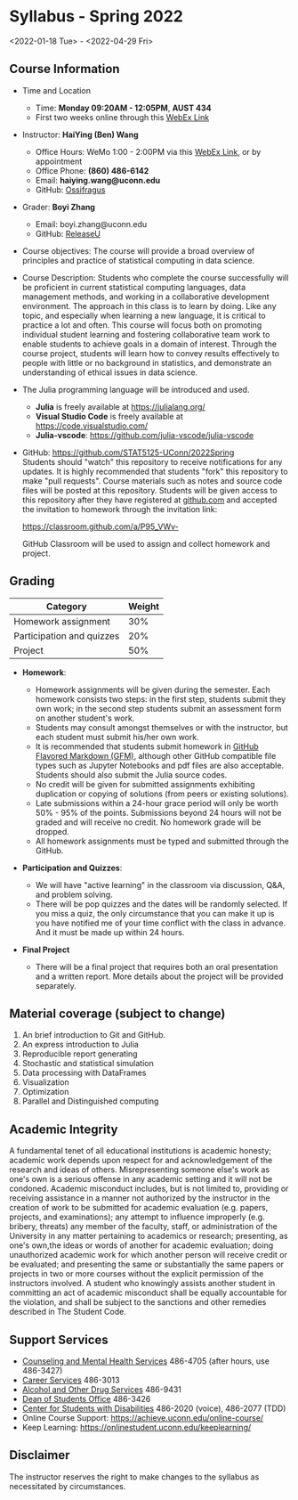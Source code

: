 * *Syllabus - Spring 2022*
<2022-01-18 Tue> - <2022-04-29 Fri>

** Course Information

- Time and Location
  - Time: *Monday 09:20AM - 12:05PM*, *AUST 434* 
  - First two weeks online through this [[https://uconn-cmr.webex.com/uconn-cmr/j.php?MTID=m37f32e6c687a59f157aef0db8199f790][WebEx Link]]  

- Instructor: *HaiYing (Ben) Wang*
  - Office Hours: WeMo 1:00 - 2:00PM via this [[https://uconn-cmr.webex.com/uconn-cmr/j.php?MTID=m84b5bf05d30e2771f0530970e1e76de3][WebEx Link]], or by appointment
  - Office Phone: *(860) 486-6142*
  - Email: *haiying.wang@uconn.edu*
  - GitHub: [[https://github.com/Ossifragus][Ossifragus]]

- Grader: *Boyi Zhang*
  - Email: boyi.zhang@uconn.edu
  - GitHub: [[https://github.com/ReleaseU][ReleaseU]]

- Course objectives: The course will provide a broad overview of principles and
  practice of statistical computing in data science.

- Course Description: Students who complete the course successfully will
  be proficient in current statistical computing languages, data management
  methods, and working in a collaborative development environment. The approach
  in this class is to learn by doing. Like any topic, and especially when
  learning a new language, it is critical to practice a lot and often. This
  course will focus both on promoting individual student learning and fostering
  collaborative team work to enable students to achieve goals in a domain of
  interest. Through the course project, students will learn how to convey
  results effectively to people with little or no background in statistics, and
  demonstrate an understanding of ethical issues in data science.

- The Julia programming language will be introduced and used.

  - *Julia* is freely available at [[https://julialang.org/]]
  - *Visual Studio Code* is freely available at [[https://code.visualstudio.com/]]
  - *Julia-vscode*: [[https://github.com/julia-vscode/julia-vscode]]

- GitHub: [[https://github.com/STAT5125-UConn/2022Spring]] \\
  Students should "watch" this repository to receive notifications for any
  updates. It is highly recommended that students "fork" this repository to make
  "pull requests". Course materials such as notes and source code files will be
  posted at this repository. Students will be given access to this repository
  after they have registered at [[https://github.com][github.com]] and accepted the invitation to
  homework through the invitation link:
  
  [[https://classroom.github.com/a/P95_VWv-]]

  GitHub Classroom will be used to assign and collect homework and project.

** Grading

| Category                  | Weight |
|---------------------------+--------|
| Homework assignment       | 30%    |
| Participation and quizzes | 20%    |
| Project                   | 50%    |

- *Homework*:

  - Homework assignments will be given during the semester. Each homework
    consists two steps: in the first step, students submit they own work; in the
    second step students submit an assessment form on another student's work.
  - Students may consult amongst themselves or with the instructor, but
    each student must submit his/her own work.
  - It is recommended that students submit homework in
    [[https://github.github.com/gfm/][GitHub Flavored Markdown (GFM)]], although other GitHub compatible file types
    such as Jupyter Notebooks and pdf files are also acceptable. Students should
    also submit the Julia source codes.
  - No credit will be given for submitted assignments exhibiting
    duplication or copying of solutions (from peers or existing solutions).
  - Late submissions within a 24-hour grace period will only be worth
    50% - 95% of the points. Submissions beyond 24 hours will not be graded and
    will receive no credit. No homework grade will be dropped.
  - All homework assignments must be typed and submitted through the
    GitHub.

- *Participation and Quizzes*:

  - We will have "active learning" in the classroom via discussion, Q&A,
    and problem solving.
  - There will be pop quizzes and the dates will be randomly selected.
    If you miss a quiz, the only circumstance that you can make it up is you
    have notified me of your time conflict with the class in advance. And it
    must be made up within 24 hours.

- *Final Project*

  - There will be a final project that requires both an oral presentation and a
    written report. More details about the project will be provided separately.

** Material coverage (subject to change)

1. An brief introduction to Git and GitHub.
2. An express introduction to Julia
3. Reproducible report generating
4. Stochastic and statistical simulation
5. Data processing with DataFrames
6. Visualization
7. Optimization
8. Parallel and Distinguished computing
# 9. Resampling methods
# 10. Classification

** Academic Integrity

A fundamental tenet of all educational institutions is academic honesty;
academic work depends upon respect for and acknowledgement of the research and
ideas of others. Misrepresenting someone else's work as one's own is a serious
offense in any academic setting and it will not be condoned. Academic misconduct
includes, but is not limited to, providing or receiving assistance in a manner
not authorized by the instructor in the creation of work to be submitted for
academic evaluation (e.g. papers, projects, and examinations); any attempt to
influence improperly (e.g. bribery, threats) any member of the faculty, staff,
or administration of the University in any matter pertaining to academics or
research; presenting, as one's own,the ideas or words of another for academic
evaluation; doing unauthorized academic work for which another person will
receive credit or be evaluated; and presenting the same or substantially the
same papers or projects in two or more courses without the explicit permission
of the instructors involved. A student who knowingly assists another student in
committing an act of academic misconduct shall be equally accountable for the
violation, and shall be subject to the sanctions and other remedies described in
The Student Code.

** Support Services

- [[http://www.cmhs.uconn.edu/][Counseling and Mental Health Services]] 486-4705 (after hours, use 486-3427)
- [[http://www.career.uconn.edu/][Career Services]] 486-3013
- [[http://www.aod.uconn.edu/][Alcohol and Other Drug Services]] 486-9431
- [[http://www.dos.uconn.edu/][Dean of Students Office]] 486-3426
- [[http://www.csd.uconn.edu/][Center for Students with Disabilities]] 486-2020 (voice), 486-2077 (TDD)
- Online Course Support: [[https://achieve.uconn.edu/online-course/]]
- Keep Learning: [[https://onlinestudent.uconn.edu/keeplearning/]]

** Disclaimer

The instructor reserves the right to make changes to the syllabus as
necessitated by circumstances.

#+startup: content hideblocks
#+options: h:4 timestamp:nil date:nil tasks tex:t num:nil toc:nil
#+options: author:nil creator:nil html-postamble:nil HTML_DOCTYPE:HTML5
#+HTML_HEAD: <base target="_blank">
#+HTML_HEAD: <link rel="stylesheet" type="text/css" href="https://ossifragus.github.io/style/github-pandoc.css"/>
